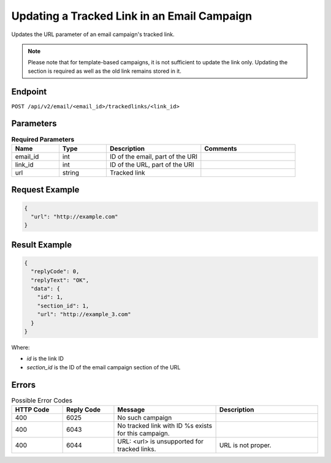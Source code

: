Updating a Tracked Link in an Email Campaign
============================================

Updates the URL parameter of an email campaign's tracked link.

.. note:: Please note that for template-based campaigns, it is not sufficient to update the link only.
          Updating the section is required as well as the old link remains stored in it.

Endpoint
--------

``POST /api/v2/email/<email_id>/trackedlinks/<link_id>``

Parameters
----------

.. list-table:: **Required Parameters**
   :header-rows: 1
   :widths: 20 20 40 40

   * - Name
     - Type
     - Description
     - Comments
   * - email_id
     - int
     - ID of the email, part of the URI
     -
   * - link_id
     - int
     - ID of the URL, part of the URI
     -
   * - url
     - string
     - Tracked link
     -

Request Example
---------------

.. code-block:: json

   {
     "url": "http://example.com"
   }

Result Example
--------------

.. code-block:: json

   {
     "replyCode": 0,
     "replyText": "OK",
     "data": {
       "id": 1,
       "section_id": 1,
       "url": "http://example_3.com"
     }
   }

Where:

* *id* is the link ID
* *section_id* is the ID of the email campaign section of the URL

Errors
------

.. list-table:: Possible Error Codes
   :header-rows: 1
   :widths: 20 20 40 40

   * - HTTP Code
     - Reply Code
     - Message
     - Description
   * - 400
     - 6025
     - No such campaign
     -
   * - 400
     - 6043
     - No tracked link with ID %s exists for this campaign.
     -
   * - 400
     - 6044
     - URL: <url> is unsupported for tracked links.
     - URL is not proper.
